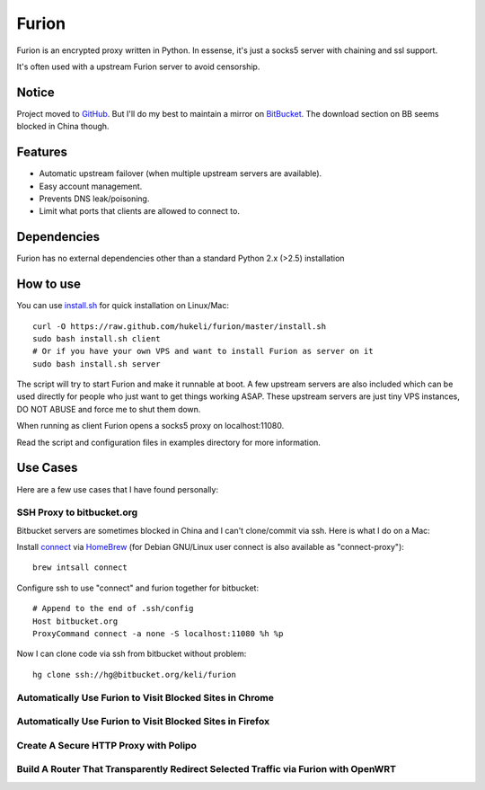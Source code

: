 Furion
======

Furion is an encrypted proxy written in Python. In essense, it's just a socks5 server with chaining and ssl support.

It's often used with a upstream Furion server to avoid censorship. 

Notice
------

Project moved to `GitHub <https://github.com/hukeli/furion>`_. 
But I'll do my best to maintain a mirror on `BitBucket <https://bitbucket.org/keli/furion>`_.
The download section on BB seems blocked in China though.

Features
--------

* Automatic upstream failover (when multiple upstream servers are available).
* Easy account management.
* Prevents DNS leak/poisoning.
* Limit what ports that clients are allowed to connect to.

Dependencies
------------

Furion has no external dependencies other than a standard Python 2.x (>2.5) installation 

How to use
----------

You can use `install.sh <https://githug.com/hukeli/furion/blob/master/install.sh>`_ 
for quick installation on Linux/Mac::

	curl -O https://raw.github.com/hukeli/furion/master/install.sh
	sudo bash install.sh client
	# Or if you have your own VPS and want to install Furion as server on it
	sudo bash install.sh server

The script will try to start Furion and make it runnable at boot. 
A few upstream servers are also included which can be used directly 
for people who just want to get things working ASAP. 
These upstream servers are just tiny VPS instances, 
DO NOT ABUSE and force me to shut them down.

When running as client Furion opens a socks5 proxy on localhost:11080.

Read the script and configuration files in examples directory for more information.

Use Cases
---------

Here are a few use cases that I have found personally:

SSH Proxy to bitbucket.org
^^^^^^^^^^^^^^^^^^^^^^^^^^

Bitbucket servers are sometimes blocked in China and I can't clone/commit via ssh.
Here is what I do on a Mac:

Install `connect <https://bitbucket.org/gotoh/connect/>`_ via `HomeBrew <http://mxcl.github.io/homebrew/>`_
(for Debian GNU/Linux user connect is also available as "connect-proxy")::

	brew intsall connect

Configure ssh to use "connect" and furion together for bitbucket::

	# Append to the end of .ssh/config
	Host bitbucket.org
	ProxyCommand connect -a none -S localhost:11080 %h %p

Now I can clone code via ssh from bitbucket without problem::

	hg clone ssh://hg@bitbucket.org/keli/furion

Automatically Use Furion to Visit Blocked Sites in Chrome
^^^^^^^^^^^^^^^^^^^^^^^^^^^^^^^^^^^^^^^^^^^^^^^^^^^^^^^^^

Automatically Use Furion to Visit Blocked Sites in Firefox
^^^^^^^^^^^^^^^^^^^^^^^^^^^^^^^^^^^^^^^^^^^^^^^^^^^^^^^^^

Create A Secure HTTP Proxy with Polipo
^^^^^^^^^^^^^^^^^^^^^^^^^^^^^^^^^^^^^^

Build A Router That Transparently Redirect Selected Traffic via Furion with OpenWRT
^^^^^^^^^^^^^^^^^^^^^^^^^^^^^^^^^^^^^^^^^^^^^^^^^^^^^^^^^^^^^^^^^^^^^^^^^^^^^^^^^^^^




